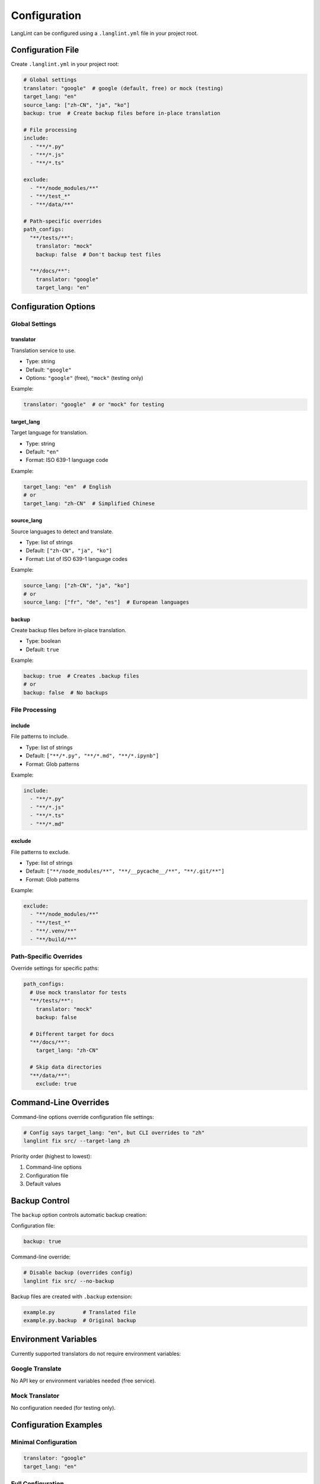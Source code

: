 Configuration
=============

LangLint can be configured using a ``.langlint.yml`` file in your project root.

Configuration File
------------------

Create ``.langlint.yml`` in your project root:

.. code-block:: yaml

   # Global settings
   translator: "google"  # google (default, free) or mock (testing)
   target_lang: "en"
   source_lang: ["zh-CN", "ja", "ko"]
   backup: true  # Create backup files before in-place translation

   # File processing
   include:
     - "**/*.py"
     - "**/*.js"
     - "**/*.ts"

   exclude:
     - "**/node_modules/**"
     - "**/test_*"
     - "**/data/**"

   # Path-specific overrides
   path_configs:
     "**/tests/**":
       translator: "mock"
       backup: false  # Don't backup test files

     "**/docs/**":
       translator: "google"
       target_lang: "en"

Configuration Options
---------------------

Global Settings
~~~~~~~~~~~~~~~

translator
^^^^^^^^^^

Translation service to use.

* Type: string
* Default: ``"google"``
* Options: ``"google"`` (free), ``"mock"`` (testing only)

Example:

.. code-block:: yaml

   translator: "google"  # or "mock" for testing

target_lang
^^^^^^^^^^^

Target language for translation.

* Type: string
* Default: ``"en"``
* Format: ISO 639-1 language code

Example:

.. code-block:: yaml

   target_lang: "en"  # English
   # or
   target_lang: "zh-CN"  # Simplified Chinese

source_lang
^^^^^^^^^^^

Source languages to detect and translate.

* Type: list of strings
* Default: ``["zh-CN", "ja", "ko"]``
* Format: List of ISO 639-1 language codes

Example:

.. code-block:: yaml

   source_lang: ["zh-CN", "ja", "ko"]
   # or
   source_lang: ["fr", "de", "es"]  # European languages

backup
^^^^^^

Create backup files before in-place translation.

* Type: boolean
* Default: ``true``

Example:

.. code-block:: yaml

   backup: true  # Creates .backup files
   # or
   backup: false  # No backups

File Processing
~~~~~~~~~~~~~~~

include
^^^^^^^

File patterns to include.

* Type: list of strings
* Default: ``["**/*.py", "**/*.md", "**/*.ipynb"]``
* Format: Glob patterns

Example:

.. code-block:: yaml

   include:
     - "**/*.py"
     - "**/*.js"
     - "**/*.ts"
     - "**/*.md"

exclude
^^^^^^^

File patterns to exclude.

* Type: list of strings
* Default: ``["**/node_modules/**", "**/__pycache__/**", "**/.git/**"]``
* Format: Glob patterns

Example:

.. code-block:: yaml

   exclude:
     - "**/node_modules/**"
     - "**/test_*"
     - "**/.venv/**"
     - "**/build/**"

Path-Specific Overrides
~~~~~~~~~~~~~~~~~~~~~~~

Override settings for specific paths:

.. code-block:: yaml

   path_configs:
     # Use mock translator for tests
     "**/tests/**":
       translator: "mock"
       backup: false

     # Different target for docs
     "**/docs/**":
       target_lang: "zh-CN"

     # Skip data directories
     "**/data/**":
       exclude: true

Command-Line Overrides
----------------------

Command-line options override configuration file settings:

.. code-block:: bash

   # Config says target_lang: "en", but CLI overrides to "zh"
   langlint fix src/ --target-lang zh

Priority order (highest to lowest):

1. Command-line options
2. Configuration file
3. Default values

Backup Control
--------------

The ``backup`` option controls automatic backup creation:

Configuration file:

.. code-block:: yaml

   backup: true

Command-line override:

.. code-block:: bash

   # Disable backup (overrides config)
   langlint fix src/ --no-backup

Backup files are created with ``.backup`` extension:

.. code-block:: text

   example.py         # Translated file
   example.py.backup  # Original backup

Environment Variables
---------------------

Currently supported translators do not require environment variables:

Google Translate
~~~~~~~~~~~~~~~~

No API key or environment variables needed (free service).

Mock Translator
~~~~~~~~~~~~~~~

No configuration needed (for testing only).

Configuration Examples
----------------------

Minimal Configuration
~~~~~~~~~~~~~~~~~~~~~

.. code-block:: yaml

   translator: "google"
   target_lang: "en"

Full Configuration
~~~~~~~~~~~~~~~~~~

.. code-block:: yaml

   # Global settings
   translator: "google"
   target_lang: "en"
   source_lang: ["zh-CN", "ja", "ko", "fr", "de"]
   backup: true

   # File processing
   include:
     - "**/*.py"
     - "**/*.js"
     - "**/*.ts"
     - "**/*.md"
     - "**/*.ipynb"

   exclude:
     - "**/node_modules/**"
     - "**/test_*"
     - "**/__pycache__/**"
     - "**/.git/**"
     - "**/build/**"
     - "**/dist/**"

   # Path-specific overrides
   path_configs:
     "**/tests/**":
       translator: "mock"
       backup: false

     "**/docs/**":
       translator: "google"
       target_lang: "en"

     "**/examples/**":
       backup: true

Multi-Project Setup
~~~~~~~~~~~~~~~~~~~

For monorepos with multiple projects:

.. code-block:: yaml

   # Root .langlint.yml
   translator: "google"
   target_lang: "en"

   path_configs:
     "frontend/**":
       source_lang: ["fr"]
       include:
         - "**/*.js"
         - "**/*.jsx"

     "backend/**":
       source_lang: ["zh-CN"]
       include:
         - "**/*.py"

     "docs/**":
       source_lang: ["ja"]
       include:
         - "**/*.md"

